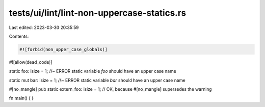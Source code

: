 tests/ui/lint/lint-non-uppercase-statics.rs
===========================================

Last edited: 2023-03-30 20:35:59

Contents:

.. code-block:: rs

    #![forbid(non_upper_case_globals)]
#![allow(dead_code)]

static foo: isize = 1; //~ ERROR static variable `foo` should have an upper case name

static mut bar: isize = 1; //~ ERROR static variable `bar` should have an upper case name

#[no_mangle]
pub static extern_foo: isize = 1; // OK, because #[no_mangle] supersedes the warning

fn main() { }



